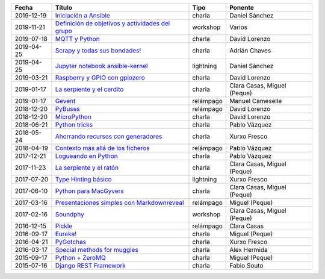 
==================== ========================================================= =================== =====================================
Fecha                Título                                                    Tipo                Ponente                              
==================== ========================================================= =================== =====================================
2019-12-19           `Iniciación a Ansible`_                                   charla              Daniel Sánchez                       
2019-11-21           `Definición de objetivos y actividades del grupo`_        workshop            Varios                               
2019-07-18           `MQTT y Python`_                                          charla              David Lorenzo                        
2019-04-25           `Scrapy y todas sus bondades!`_                           charla              Adrián Chaves                        
2019-04-25           `Jupyter notebook ansible-kernel`_                        lightning           Daniel Sánchez                       
2019-03-21           `Raspberry y GPIO con gpiozero`_                          charla              David Lorenzo                        
2019-01-17           `La serpiente y el cerdito`_                              charla              Clara Casas, Miguel (Peque)          
2019-01-17           `Gevent`_                                                 relámpago           Manuel Cameselle                     
2018-12-20           `PyBuses`_                                                relámpago           David Lorenzo                        
2018-12-20           `MicroPython`_                                            charla              David Lorenzo                        
2018-06-21           `Python tricks`_                                          charla              Pablo Vázquez                        
2018-05-24           `Ahorrando recursos con generadores`_                     charla              Xurxo Fresco                         
2018-04-19           `Contexto más allá de los ficheros`_                      relámpago           Pablo Vázquez                        
2017-12-21           `Logueando en Python`_                                    charla              Pablo Vázquez                        
2017-11-23           `La serpiente y el ratón`_                                charla              Clara Casas, Miguel (Peque)          
2017-07-20           `Type Hinting básico`_                                    lightning           Xurxo Fresco                         
2017-06-10           `Python para MacGyvers`_                                  charla              Clara Casas, Miguel (Peque)          
2017-03-16           `Presentaciones simples con Markdownreveal`_              relámpago           Miguel (Peque)                       
2017-02-16           `Soundphy`_                                               workshop            Clara Casas, Miguel (Peque)          
2016-12-15           `Pickle`_                                                 relámpago           Clara Casas                          
2016-09-17           `Eureka!`_                                                charla              Miguel (Peque)                       
2016-04-21           `PyGotchas`_                                              charla              Xurxo Fresco                         
2016-03-17           `Special methods for muggles`_                            charla              Alex Hermida                         
2015-09-17           `Python + ZeroMQ`_                                        charla              Miguel (Peque)                       
2015-07-16           `Django REST Framework`_                                  charla              Fabio Souto                          
==================== ========================================================= =================== =====================================

.. _`Iniciación a Ansible`: 2019-12-19%20-%20Iniciaci%C3%B3n%20a%20Ansible%20%5Bcharla%5D%20-%20Daniel%20S%C3%A1nchez
.. _`Definición de objetivos y actividades del grupo`: 2019-11-21%20-%20Definici%C3%B3n%20de%20objetivos%20y%20actividades%20del%20grupo%20%5Bworkshop%5D%20-%20Varios
.. _`MQTT y Python`: 2019-07-18%20-%20MQTT%20y%20Python%20%5Bcharla%5D%20-%20David%20Lorenzo
.. _`Scrapy y todas sus bondades!`: 2019-04-25%20-%20Scrapy%20y%20todas%20sus%20bondades%21%20%5Bcharla%5D%20-%20Adri%C3%A1n%20Chaves
.. _`Jupyter notebook ansible-kernel`: 2019-04-25%20-%20Jupyter%20notebook%20ansible-kernel%20%5Blightning%5D%20-%20Daniel%20S%C3%A1nchez
.. _`Raspberry y GPIO con gpiozero`: 2019-03-21%20-%20Raspberry%20y%20GPIO%20con%20gpiozero%20%5Bcharla%5D%20-%20David%20Lorenzo
.. _`La serpiente y el cerdito`: 2019-01-17%20-%20La%20serpiente%20y%20el%20cerdito%20%5Bcharla%5D%20-%20Clara%20Casas%2C%20Miguel%20%28Peque%29
.. _`Gevent`: 2019-01-17%20-%20Gevent%20%5Brel%C3%A1mpago%5D%20-%20Manuel%20Cameselle
.. _`PyBuses`: 2018-12-20%20-%20PyBuses%20%5Brel%C3%A1mpago%5D%20-%20David%20Lorenzo
.. _`MicroPython`: 2018-12-20%20-%20MicroPython%20%5Bcharla%5D%20-%20David%20Lorenzo
.. _`Python tricks`: 2018-06-21%20-%20Python%20tricks%20%5Bcharla%5D%20-%20Pablo%20V%C3%A1zquez
.. _`Ahorrando recursos con generadores`: 2018-05-24%20-%20Ahorrando%20recursos%20con%20generadores%20%5Bcharla%5D%20-%20Xurxo%20Fresco
.. _`Contexto más allá de los ficheros`: 2018-04-19%20-%20Contexto%20m%C3%A1s%20all%C3%A1%20de%20los%20ficheros%20%5Brel%C3%A1mpago%5D%20-%20Pablo%20V%C3%A1zquez
.. _`Logueando en Python`: 2017-12-21%20-%20Logueando%20en%20Python%20%5Bcharla%5D%20-%20Pablo%20V%C3%A1zquez
.. _`La serpiente y el ratón`: 2017-11-23%20-%20La%20serpiente%20y%20el%20rat%C3%B3n%20%5Bcharla%5D%20-%20Clara%20Casas%2C%20Miguel%20%28Peque%29
.. _`Type Hinting básico`: 2017-07-20%20-%20Type%20Hinting%20b%C3%A1sico%20%5Blightning%5D%20-%20Xurxo%20Fresco
.. _`Python para MacGyvers`: 2017-06-10%20-%20Python%20para%20MacGyvers%20%5Bcharla%5D%20-%20Clara%20Casas%2C%20Miguel%20%28Peque%29
.. _`Presentaciones simples con Markdownreveal`: 2017-03-16%20-%20Presentaciones%20simples%20con%20Markdownreveal%20%5Brel%C3%A1mpago%5D%20-%20Miguel%20%28Peque%29
.. _`Soundphy`: 2017-02-16%20-%20Soundphy%20%5Bworkshop%5D%20-%20Clara%20Casas%2C%20Miguel%20%28Peque%29
.. _`Pickle`: 2016-12-15%20-%20Pickle%20%5Brel%C3%A1mpago%5D%20-%20Clara%20Casas
.. _`Eureka!`: 2016-09-17%20-%20Eureka%21%20%5Bcharla%5D%20-%20Miguel%20%28Peque%29
.. _`PyGotchas`: 2016-04-21%20-%20PyGotchas%20%5Bcharla%5D%20-%20Xurxo%20Fresco
.. _`Special methods for muggles`: 2016-03-17%20-%20Special%20methods%20for%20muggles%20%5Bcharla%5D%20-%20Alex%20Hermida
.. _`Python + ZeroMQ`: 2015-09-17%20-%20Python%20%2B%20ZeroMQ%20%5Bcharla%5D%20-%20Miguel%20%28Peque%29
.. _`Django REST Framework`: 2015-07-16%20-%20Django%20REST%20Framework%20%5Bcharla%5D%20-%20Fabio%20Souto
